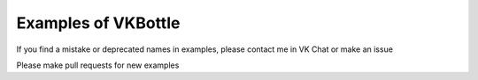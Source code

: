 Examples of VKBottle
--------------------
If you find a mistake or deprecated names in examples, please contact me in VK Chat or make an issue

Please make pull requests for new examples